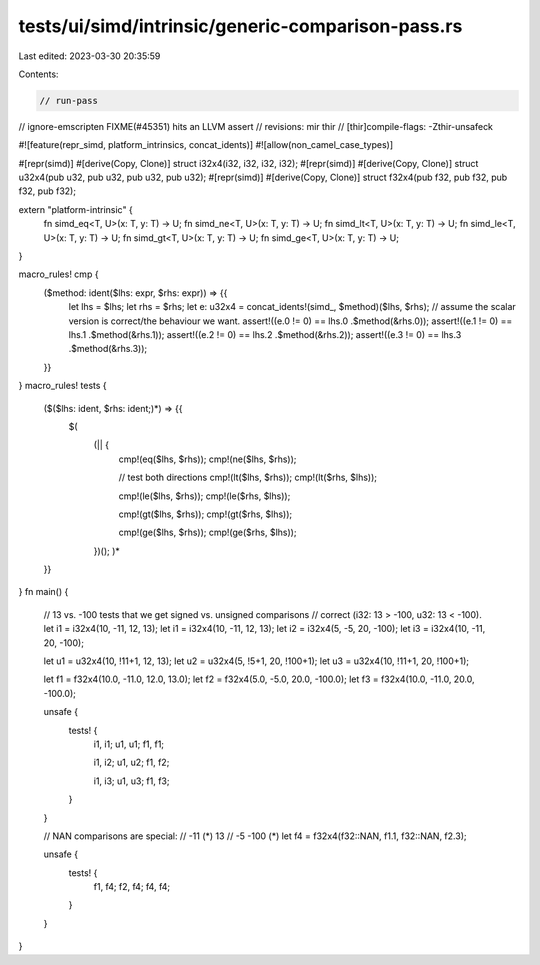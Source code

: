 tests/ui/simd/intrinsic/generic-comparison-pass.rs
==================================================

Last edited: 2023-03-30 20:35:59

Contents:

.. code-block:: rs

    // run-pass
// ignore-emscripten FIXME(#45351) hits an LLVM assert
// revisions: mir thir
// [thir]compile-flags: -Zthir-unsafeck

#![feature(repr_simd, platform_intrinsics, concat_idents)]
#![allow(non_camel_case_types)]

#[repr(simd)]
#[derive(Copy, Clone)]
struct i32x4(i32, i32, i32, i32);
#[repr(simd)]
#[derive(Copy, Clone)]
struct u32x4(pub u32, pub u32, pub u32, pub u32);
#[repr(simd)]
#[derive(Copy, Clone)]
struct f32x4(pub f32, pub f32, pub f32, pub f32);

extern "platform-intrinsic" {
    fn simd_eq<T, U>(x: T, y: T) -> U;
    fn simd_ne<T, U>(x: T, y: T) -> U;
    fn simd_lt<T, U>(x: T, y: T) -> U;
    fn simd_le<T, U>(x: T, y: T) -> U;
    fn simd_gt<T, U>(x: T, y: T) -> U;
    fn simd_ge<T, U>(x: T, y: T) -> U;
}

macro_rules! cmp {
    ($method: ident($lhs: expr, $rhs: expr)) => {{
        let lhs = $lhs;
        let rhs = $rhs;
        let e: u32x4 = concat_idents!(simd_, $method)($lhs, $rhs);
        // assume the scalar version is correct/the behaviour we want.
        assert!((e.0 != 0) == lhs.0 .$method(&rhs.0));
        assert!((e.1 != 0) == lhs.1 .$method(&rhs.1));
        assert!((e.2 != 0) == lhs.2 .$method(&rhs.2));
        assert!((e.3 != 0) == lhs.3 .$method(&rhs.3));
    }}
}
macro_rules! tests {
    ($($lhs: ident, $rhs: ident;)*) => {{
        $(
            (|| {
                cmp!(eq($lhs, $rhs));
                cmp!(ne($lhs, $rhs));

                // test both directions
                cmp!(lt($lhs, $rhs));
                cmp!(lt($rhs, $lhs));

                cmp!(le($lhs, $rhs));
                cmp!(le($rhs, $lhs));

                cmp!(gt($lhs, $rhs));
                cmp!(gt($rhs, $lhs));

                cmp!(ge($lhs, $rhs));
                cmp!(ge($rhs, $lhs));
            })();
            )*
    }}
}
fn main() {
    // 13 vs. -100 tests that we get signed vs. unsigned comparisons
    // correct (i32: 13 > -100, u32: 13 < -100).    let i1 = i32x4(10, -11, 12, 13);
    let i1 = i32x4(10, -11, 12, 13);
    let i2 = i32x4(5, -5, 20, -100);
    let i3 = i32x4(10, -11, 20, -100);

    let u1 = u32x4(10, !11+1, 12, 13);
    let u2 = u32x4(5, !5+1, 20, !100+1);
    let u3 = u32x4(10, !11+1, 20, !100+1);

    let f1 = f32x4(10.0, -11.0, 12.0, 13.0);
    let f2 = f32x4(5.0, -5.0, 20.0, -100.0);
    let f3 = f32x4(10.0, -11.0, 20.0, -100.0);

    unsafe {
        tests! {
            i1, i1;
            u1, u1;
            f1, f1;

            i1, i2;
            u1, u2;
            f1, f2;

            i1, i3;
            u1, u3;
            f1, f3;
        }
    }

    // NAN comparisons are special:
    // -11 (*)    13
    // -5        -100 (*)
    let f4 = f32x4(f32::NAN, f1.1, f32::NAN, f2.3);

    unsafe {
        tests! {
            f1, f4;
            f2, f4;
            f4, f4;
        }
    }
}


